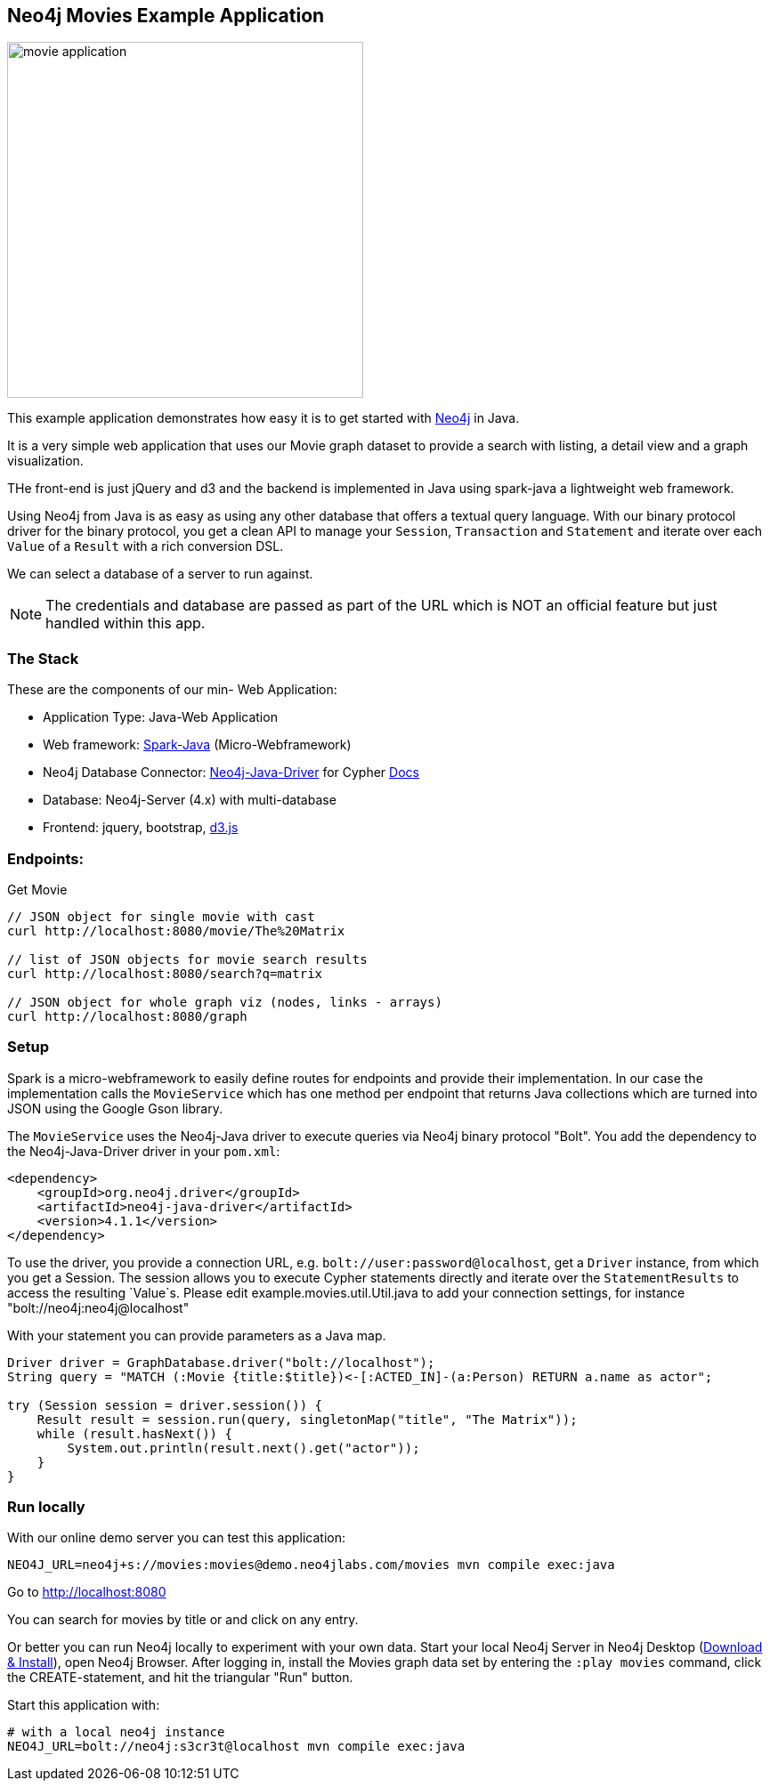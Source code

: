 == Neo4j Movies Example Application

image::http://dev.assets.neo4j.com.s3.amazonaws.com/wp-content/uploads/movie_application.png[float=right,width=400]

This example application demonstrates how easy it is to get started with http://neo4j.com/developer[Neo4j] in Java.

It is a very simple web application that uses our Movie graph dataset to provide a search with listing, a detail view and a graph visualization.

THe front-end is just jQuery and d3 and the backend is implemented in Java using spark-java a lightweight web framework.

Using Neo4j from Java is as easy as using any other database that offers a textual query language.
With our binary protocol driver for the binary protocol, you get a clean API to manage your `Session`, `Transaction` and `Statement` and iterate over each `Value` of a `Result` with a rich conversion DSL.

We can select a database of a server to run against.

NOTE: The credentials and database are passed as part of the URL which is NOT an official feature but just handled within this app.

=== The Stack

These are the components of our min- Web Application:

* Application Type:         Java-Web Application
* Web framework:            http://www.sparkjava.com/[Spark-Java] (Micro-Webframework)
* Neo4j Database Connector: https://github.com/neo4j/neo4j-java-driver[Neo4j-Java-Driver] for Cypher http://neo4j.com/developer/java[Docs]
* Database:                 Neo4j-Server (4.x) with multi-database
* Frontend:                 jquery, bootstrap, http://d3js.org/[d3.js]

=== Endpoints:

Get Movie

----
// JSON object for single movie with cast
curl http://localhost:8080/movie/The%20Matrix

// list of JSON objects for movie search results
curl http://localhost:8080/search?q=matrix

// JSON object for whole graph viz (nodes, links - arrays)
curl http://localhost:8080/graph
----

=== Setup

Spark is a micro-webframework to easily define routes for endpoints and provide their implementation.
In our case the implementation calls the `MovieService` which has one method per endpoint that returns Java collections which are turned into JSON using the Google Gson library.

The `MovieService` uses the Neo4j-Java driver to execute queries via Neo4j binary protocol "Bolt".
You add the dependency to the Neo4j-Java-Driver driver in your `pom.xml`:

[source,xml]
----
<dependency>
    <groupId>org.neo4j.driver</groupId>
    <artifactId>neo4j-java-driver</artifactId>
    <version>4.1.1</version>
</dependency>
----

To use the driver, you provide a connection URL, e.g. `bolt://user:password@localhost`, get a `Driver` instance, from which you get a Session.
The session allows you to execute Cypher statements directly and iterate over the `StatementResults` to access the resulting `Value`s.
Please edit example.movies.util.Util.java to add your connection settings, for instance "bolt://neo4j:neo4j@localhost"

With your statement you can provide parameters as a Java map.

[source,java]
----
Driver driver = GraphDatabase.driver("bolt://localhost");
String query = "MATCH (:Movie {title:$title})<-[:ACTED_IN]-(a:Person) RETURN a.name as actor";

try (Session session = driver.session()) {
    Result result = session.run(query, singletonMap("title", "The Matrix"));
    while (result.hasNext()) {
        System.out.println(result.next().get("actor"));
    }
}
----

=== Run locally

With our online demo server you can test this application:

[source,shell]
----
NEO4J_URL=neo4j+s://movies:movies@demo.neo4jlabs.com/movies mvn compile exec:java
----

Go to http://localhost:8080

You can search for movies by title or and click on any entry.

Or better you can run Neo4j locally to experiment with your own data.
Start your local Neo4j Server in Neo4j Desktop (http://neo4j.com/download[Download & Install]), open Neo4j Browser.
After logging in, install the Movies graph data set by entering the `:play movies` command, click the CREATE-statement, and hit the triangular "Run" button.

Start this application with:

[source,shell]
----
# with a local neo4j instance
NEO4J_URL=bolt://neo4j:s3cr3t@localhost mvn compile exec:java
----